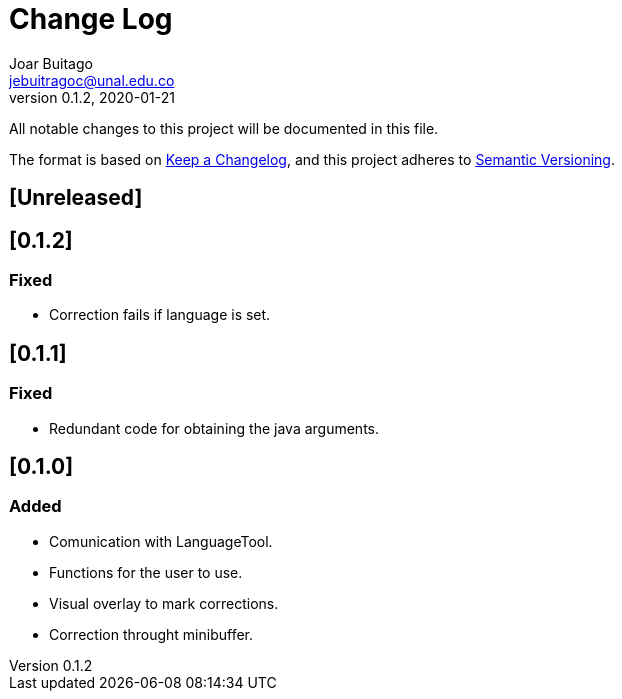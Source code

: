 = Change Log
Joar Buitago <jebuitragoc@unal.edu.co>
v0.1.2, 2020-01-21

All notable changes to this project will be documented in this file.

The format is based on
link:https://keepachangelog.com/en/1.0.0/[Keep a Changelog],
and this project adheres to
link:https://semver.org/spec/v2.0.0.html[Semantic Versioning].



== [Unreleased]

== [0.1.2]
=== Fixed
- Correction fails if language is set.

== [0.1.1]
=== Fixed
- Redundant code for obtaining the java arguments.

== [0.1.0]
=== Added
- Comunication with LanguageTool.
- Functions for the user to use.
- Visual overlay to mark corrections.
- Correction throught minibuffer.
